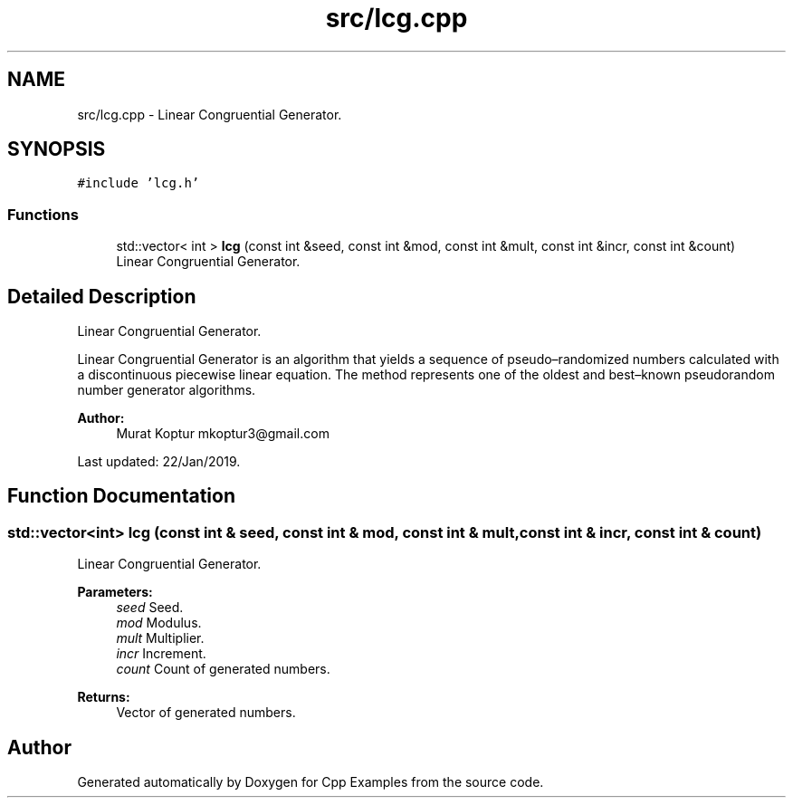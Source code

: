 .TH "src/lcg.cpp" 3 "Tue Jan 22 2019" "Cpp Examples" \" -*- nroff -*-
.ad l
.nh
.SH NAME
src/lcg.cpp \- Linear Congruential Generator\&.  

.SH SYNOPSIS
.br
.PP
\fC#include 'lcg\&.h'\fP
.br

.SS "Functions"

.in +1c
.ti -1c
.RI "std::vector< int > \fBlcg\fP (const int &seed, const int &mod, const int &mult, const int &incr, const int &count)"
.br
.RI "Linear Congruential Generator\&. "
.in -1c
.SH "Detailed Description"
.PP 
Linear Congruential Generator\&. 

Linear Congruential Generator is an algorithm that yields a sequence of pseudo–randomized numbers calculated with a discontinuous piecewise linear equation\&. The method represents one of the oldest and best–known pseudorandom number generator algorithms\&.
.PP
\fBAuthor:\fP
.RS 4
Murat Koptur mkoptur3@gmail.com
.RE
.PP
Last updated: 22/Jan/2019\&. 
.SH "Function Documentation"
.PP 
.SS "std::vector<int> lcg (const int & seed, const int & mod, const int & mult, const int & incr, const int & count)"

.PP
Linear Congruential Generator\&. 
.PP
\fBParameters:\fP
.RS 4
\fIseed\fP Seed\&. 
.br
\fImod\fP Modulus\&. 
.br
\fImult\fP Multiplier\&. 
.br
\fIincr\fP Increment\&. 
.br
\fIcount\fP Count of generated numbers\&.
.RE
.PP
\fBReturns:\fP
.RS 4
Vector of generated numbers\&. 
.RE
.PP

.SH "Author"
.PP 
Generated automatically by Doxygen for Cpp Examples from the source code\&.
